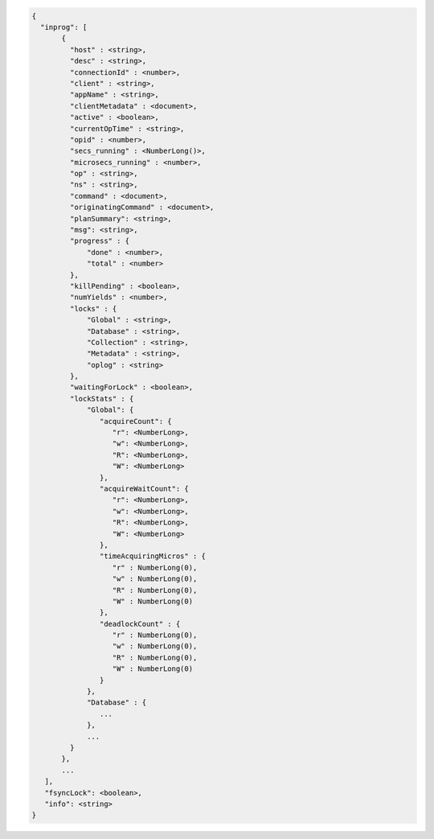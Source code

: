 .. code-block:: javascript

   {
     "inprog": [
          {
            "host" : <string>,
            "desc" : <string>,
            "connectionId" : <number>,
            "client" : <string>,
            "appName" : <string>,
            "clientMetadata" : <document>,
            "active" : <boolean>,
            "currentOpTime" : <string>,
            "opid" : <number>,
            "secs_running" : <NumberLong()>,
            "microsecs_running" : <number>,
            "op" : <string>,
            "ns" : <string>,
            "command" : <document>,
            "originatingCommand" : <document>,
            "planSummary": <string>,
            "msg": <string>,
            "progress" : {
                "done" : <number>,
                "total" : <number>
            },
            "killPending" : <boolean>,
            "numYields" : <number>,
            "locks" : {
                "Global" : <string>,
                "Database" : <string>,
                "Collection" : <string>,
                "Metadata" : <string>,
                "oplog" : <string>
            },
            "waitingForLock" : <boolean>,
            "lockStats" : {
                "Global": {
                   "acquireCount": {
                      "r": <NumberLong>,
                      "w": <NumberLong>,
                      "R": <NumberLong>,
                      "W": <NumberLong>
                   },
                   "acquireWaitCount": {
                      "r": <NumberLong>,
                      "w": <NumberLong>,
                      "R": <NumberLong>,
                      "W": <NumberLong>
                   },
                   "timeAcquiringMicros" : {
                      "r" : NumberLong(0),
                      "w" : NumberLong(0),
                      "R" : NumberLong(0),
                      "W" : NumberLong(0)
                   },
                   "deadlockCount" : {
                      "r" : NumberLong(0),
                      "w" : NumberLong(0),
                      "R" : NumberLong(0),
                      "W" : NumberLong(0)
                   }
                },
                "Database" : {
                   ...
                },
                ...
            }
          },
          ...
      ],
      "fsyncLock": <boolean>,
      "info": <string>
   }
